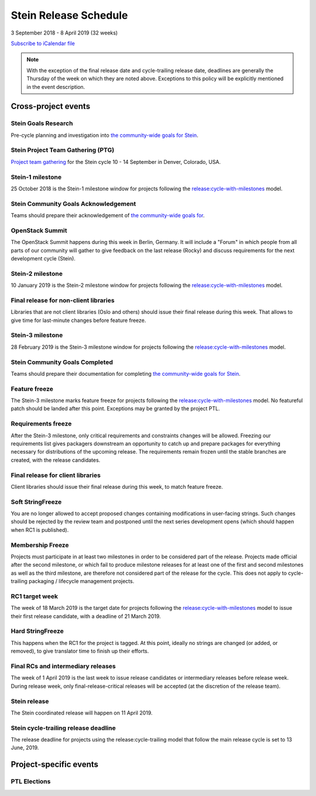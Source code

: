 =======================
 Stein Release Schedule
=======================

3 September 2018 - 8 April 2019 (32 weeks)

.. datatemplate::
   :source: schedule.yaml
   :template: schedule_table.tmpl

.. ics::
   :source: schedule.yaml
   :name: Stein

`Subscribe to iCalendar file <schedule.ics>`__

.. note::

   With the exception of the final release date and cycle-trailing release
   date, deadlines are generally the Thursday of the week on which they are
   noted above. Exceptions to this policy will be explicitly mentioned in the
   event description.

Cross-project events
====================

.. _s-goals-research:

Stein Goals Research
--------------------

Pre-cycle planning and investigation into `the community-wide goals
for Stein <https://governance.openstack.org/tc/goals/stein/index.html>`__.

.. _s-ptg:

Stein Project Team Gathering (PTG)
----------------------------------

`Project team gathering <https://www.openstack.org/ptg>`__ for the Stein
cycle 10 - 14 September in Denver, Colorado, USA.

.. _s-1:

Stein-1 milestone
-----------------

25 October 2018 is the Stein-1 milestone window for projects following the
`release:cycle-with-milestones`_ model.

.. _release:cycle-with-milestones: https://releases.openstack.org/reference/release_models.html#cycle-with-milestones

.. _s-goals-ack:

Stein Community Goals Acknowledgement
-------------------------------------

Teams should prepare their acknowledgement of `the community-wide
goals for
<https://governance.openstack.org/tc/goals/stein/index.html>`__.

.. _s-summit:

OpenStack Summit
----------------

The OpenStack Summit happens during this week in Berlin, Germany. It will
include a "Forum" in which people from all parts of our community will gather
to give feedback on the last release (Rocky) and discuss requirements for the
next development cycle (Stein).

.. _s-2:

Stein-2 milestone
-----------------

10 January 2019 is the Stein-2 milestone window for projects following the
`release:cycle-with-milestones`_ model.

.. _s-final-lib:

Final release for non-client libraries
--------------------------------------

Libraries that are not client libraries (Oslo and others) should issue their
final release during this week. That allows to give time for last-minute
changes before feature freeze.

.. _s-3:

Stein-3 milestone
-----------------

28 February 2019 is the Stein-3 milestone window for projects following the
`release:cycle-with-milestones`_ model.

.. _s-goals-complete:

Stein Community Goals Completed
-------------------------------

Teams should prepare their documentation for completing `the
community-wide goals for Stein
<https://governance.openstack.org/tc/goals/stein/index.html>`__.

.. _s-ff:

Feature freeze
--------------

The Stein-3 milestone marks feature freeze for projects following the
`release:cycle-with-milestones`_ model. No featureful patch should be landed
after this point. Exceptions may be granted by the project PTL.

.. _s-rf:

Requirements freeze
-------------------

After the Stein-3 milestone, only critical requirements and constraints changes
will be allowed. Freezing our requirements list gives packagers downstream an
opportunity to catch up and prepare packages for everything necessary for
distributions of the upcoming release. The requirements remain frozen until the
stable branches are created, with the release candidates.

.. _s-final-clientlib:

Final release for client libraries
----------------------------------

Client libraries should issue their final release during this week, to match
feature freeze.

.. _s-soft-sf:

Soft StringFreeze
-----------------

You are no longer allowed to accept proposed changes containing modifications
in user-facing strings. Such changes should be rejected by the review team and
postponed until the next series development opens (which should happen when RC1
is published).

.. _s-mf:

Membership Freeze
-----------------

Projects must participate in at least two milestones in order to be considered
part of the release. Projects made official after the second milestone, or
which fail to produce milestone releases for at least one of the first and
second milestones as well as the third milestone, are therefore not considered
part of the release for the cycle. This does not apply to cycle-trailing
packaging / lifecycle management projects.

.. _s-rc1:

RC1 target week
---------------

The week of 18 March 2019 is the target date for projects following the
`release:cycle-with-milestones`_ model to issue their first release candidate,
with a deadline of 21 March 2019.

.. _s-hard-sf:

Hard StringFreeze
-----------------

This happens when the RC1 for the project is tagged. At this point, ideally
no strings are changed (or added, or removed), to give translator time to
finish up their efforts.

.. _s-finalrc:

Final RCs and intermediary releases
-----------------------------------

The week of 1 April 2019 is the last week to issue release candidates or
intermediary releases before release week. During release week, only
final-release-critical releases will be accepted (at the discretion of the
release team).

.. _s-release:

Stein release
-------------

The Stein coordinated release will happen on 11 April 2019.

.. _s-trailing-release:

Stein cycle-trailing release deadline
-------------------------------------

The release deadline for projects using the release:cycle-trailing model that
follow the main release cycle is set to 13 June, 2019.

Project-specific events
=======================

PTL Elections
-------------

